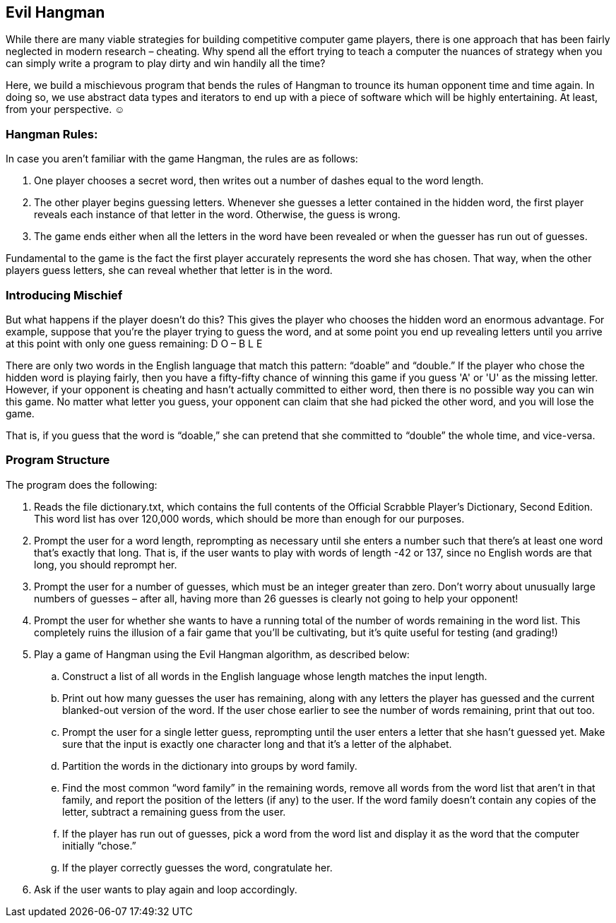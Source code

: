 == Evil Hangman

While there are many viable strategies for building competitive computer game players, there is one approach that has been fairly neglected in modern research – cheating. Why spend all the effort trying to teach a computer the nuances of strategy when you can simply write a program to play dirty and win handily all the time? 

Here, we build a mischievous program that bends the rules of Hangman to trounce its human opponent time and time again. In doing so, we use abstract data types and iterators to end up with a piece of software which will be highly entertaining. At least, from your perspective. ☺

=== Hangman Rules:

In case you aren't familiar with the game Hangman, the rules are as follows:

. One player chooses a secret word, then writes out a number of dashes equal to the word length.
. The other player begins guessing letters. Whenever she guesses a letter contained in the hidden word, the first player reveals each instance of that letter in the word. Otherwise, the guess is wrong.
. The game ends either when all the letters in the word have been revealed or when the guesser has run out of guesses.

Fundamental to the game is the fact the first player accurately represents the word she has chosen. That way, when the other players guess letters, she can reveal whether that letter is in the word. 

=== Introducing Mischief

But what happens if the player doesn't do this? This gives the player who chooses the hidden word an enormous advantage. For example, suppose that you're the player trying to guess the word, and at some point you
end up revealing letters until you arrive at this point with only one guess remaining:
D O – B L E

There are only two words in the English language that match this pattern: “doable” and “double.” If the player who chose the hidden word is playing fairly, then you have a fifty-fifty chance of winning this game if you guess 'A' or 'U' as the missing letter. However, if your opponent is cheating and hasn't actually committed to either word, then there is no possible way you can win this game. No matter what letter you guess, your opponent can claim that she had picked the other word, and you will lose the game.

That is, if you guess that the word is “doable,” she can pretend that she committed to “double” the whole time, and vice-versa.

=== Program Structure

The program does the following:

. Reads the file dictionary.txt, which contains the full contents of the
Official Scrabble Player's Dictionary, Second Edition. This word list has over 120,000 words, which should be more than enough for our purposes.
. Prompt the user for a word length, reprompting as necessary until she enters a number such that there's at least one word that's exactly that long. That is, if the user wants to play with words of length -42 or 137, since no English words are that long, you should reprompt her.
. Prompt the user for a number of guesses, which must be an integer greater than zero. Don't worry about unusually large numbers of guesses – after all, having more than 26 guesses is clearly not going to help your opponent!
. Prompt the user for whether she wants to have a running total of the number of words remaining in the word list. This completely ruins the illusion of a fair game that you'll be cultivating, but it's quite useful for testing (and grading!)
. Play a game of Hangman using the Evil Hangman algorithm, as described below:

.. Construct a list of all words in the English language whose length matches the input length.
.. Print out how many guesses the user has remaining, along with any letters the player has guessed and the current blanked-out version of the word. If the user chose earlier to see the number of words remaining, print that out too.
.. Prompt the user for a single letter guess, reprompting until the user enters a letter that she hasn't guessed yet. Make sure that the input is
exactly one character long and that it's a letter of the alphabet.
.. Partition the words in the dictionary into groups by word family.
.. Find the most common “word family” in the remaining words, remove all words from the word list that aren't in that family, and report the position of the letters (if any) to the user. If the word family doesn't contain any copies of the letter, subtract a remaining guess from the
user.
.. If the player has run out of guesses, pick a word from the word list and display it as the word that the computer initially “chose.”
.. If the player correctly guesses the word, congratulate her.

. Ask if the user wants to play again and loop accordingly.
